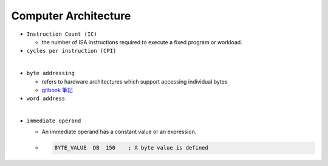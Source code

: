 Computer Architecture
=======================

- ``Instruction Count (IC)``

  - the number of ISA instructions required to execute a fixed program or workload.

- ``cycles per instruction (CPI)``

|

- ``byte addressing``

  -  refers to hardware architectures which support accessing individual bytes
  - `gitbook 筆記 <https://chi_gitbook.gitbooks.io/personal-note/content/memory_operands.html>`_

- ``word address``

|

- ``immediate operand``

  - An immediate operand has a constant value or an expression.
  
  - .. code:: py
  
      BYTE_VALUE  DB  150    ; A byte value is defined
